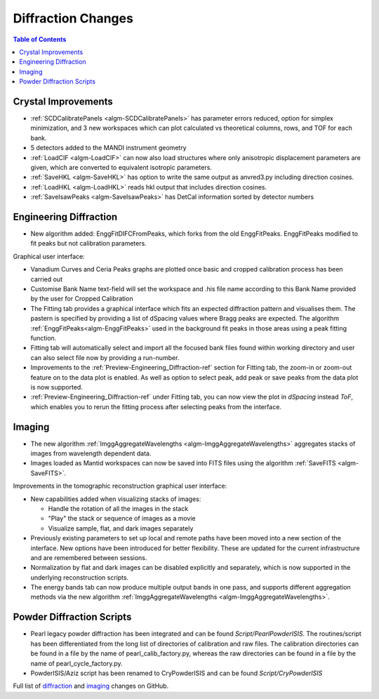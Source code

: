 ===================
Diffraction Changes
===================

.. contents:: Table of Contents
   :local:

Crystal Improvements
--------------------

- :ref:`SCDCalibratePanels <algm-SCDCalibratePanels>` has parameter errors reduced, option for simplex minimization,
  and 3 new workspaces which can plot calculated vs theoretical columns, rows, and TOF for each bank.
- 5 detectors added to the MANDI instrument geometry
- :ref:`LoadCIF <algm-LoadCIF>` can now also load structures where only anisotropic displacement parameters are given,
  which are converted to equivalent isotropic parameters.
- :ref:`SaveHKL <algm-SaveHKL>` has option to write the same output as anvred3.py including direction cosines.
- :ref:`LoadHKL <algm-LoadHKL>` reads hkl output that includes direction cosines.
- :ref:`SaveIsawPeaks <algm-SaveIsawPeaks>` has DetCal information sorted by detector numbers

Engineering Diffraction
-----------------------

- New algorithm added: EnggFitDIFCFromPeaks, which forks from the old EnggFitPeaks.
  EnggFitPeaks modified to fit peaks but not calibration parameters.

Graphical user interface:

- Vanadium Curves and Ceria Peaks graphs are plotted once basic and cropped
  calibration process has been carried out
- Customise Bank Name text-field will set the workspace and .his file name
  according to this Bank Name provided by the user for Cropped Calibration
- The Fitting tab provides a graphical interface which fits an expected
  diffraction pattern and visualises them.
  The pastern is specified by providing a list of dSpacing values where Bragg
  peaks are expected. The algorithm :ref:`EnggFitPeaks<algm-EnggFitPeaks>`
  used in the background fit peaks in those areas using a peak fitting function.
- Fitting tab will automatically select and import all the focused bank files
  found within working directory and user can also select file now by providing
  a run-number.

- Improvements to the :ref:`Preview-Engineering_Diffraction-ref` section
  for Fitting tab, the zoom-in or zoom-out feature on to the data plot
  is enabled. As well as option to select peak, add peak or save peaks
  from the data plot is now supported.

- :ref:`Preview-Engineering_Diffraction-ref` under Fitting tab, you can
  now view the plot in `dSpacing` instead `ToF`, which enables you to
  rerun the fitting process after selecting peaks from the interface.


Imaging
-------

- The new algorithm :ref:`ImggAggregateWavelengths <algm-ImggAggregateWavelengths>`
  aggregates stacks of images from wavelength dependent data.

- Images loaded as Mantid workspaces can now be saved into FITS files
  using the algorithm :ref:`SaveFITS <algm-SaveFITS>`.

Improvements in the tomographic reconstruction graphical user interface:

- New capabilities added when visualizing stacks of images:

  - Handle the rotation of all the images in the stack
  - "Play" the stack or sequence of images as a movie
  - Visualize sample, flat, and dark images separately

- Previously existing parameters to set up local and remote paths have
  been moved into a new section of the interface. New options have
  been introduced for better flexibility. These are updated for the
  current infrastructure and are remembered between sessions.

- Normalization by flat and dark images can be disabled explicitly and
  separately, which is now supported in the underlying reconstruction
  scripts.

- The energy bands tab can now produce multiple output bands in one
  pass, and supports different aggregation methods via the new
  algorithm :ref:`ImggAggregateWavelengths
  <algm-ImggAggregateWavelengths>`.


Powder Diffraction Scripts
--------------------------

- Pearl legacy powder diffraction has been integrated and can be found
  `Script/PearlPowderISIS`. The routines/script has been differentiated from
  the long list of directories of calibration and raw files. The calibration
  directories can be found in a file by the name of pearl_calib_factory.py,
  whereas the raw directories can be found in a file by the name of
  pearl_cycle_factory.py.

- PowderISIS/Aziz script has been renamed to CryPowderISIS and can be found
  `Script/CryPowderISIS`


Full list of `diffraction <http://github.com/mantidproject/mantid/pulls?q=is%3Apr+milestone%3A%22Release+3.7%22+is%3Amerged+label%3A%22Component%3A+Diffraction%22>`_
and
`imaging <http://github.com/mantidproject/mantid/pulls?q=is%3Apr+milestone%3A%22Release+3.7%22+is%3Amerged+label%3A%22Component%3A+Imaging%22>`_ changes on GitHub.
